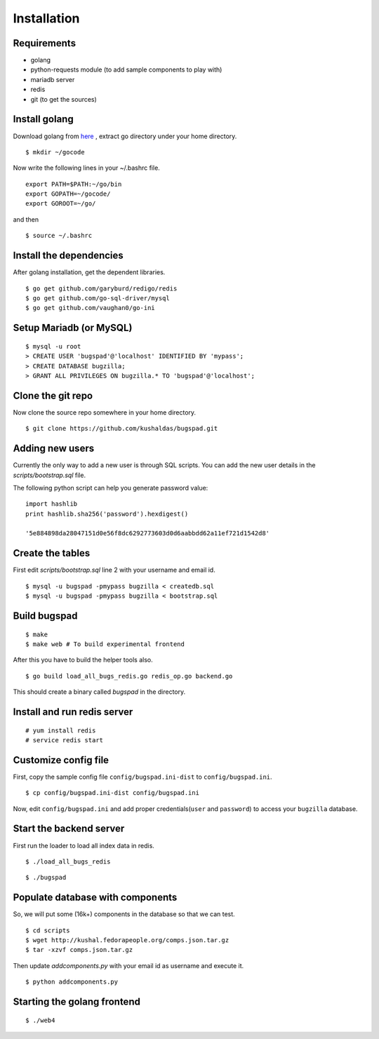 Installation
==================================

Requirements
-------------

* golang
* python-requests module (to add sample components to play with)
* mariadb server
* redis
* git (to get the sources)

Install golang
---------------

Download golang from `here <http://go.googlecode.com/files/go1.1.2.linux-amd64.tar.gz>`_ , extract go directory
under your home directory.

::
	
	$ mkdir ~/gocode

Now write the following lines in your ~/.bashrc file.
::

	export PATH=$PATH:~/go/bin
	export GOPATH=~/gocode/
 	export GOROOT=~/go/

and then ::

 	$ source ~/.bashrc

Install the dependencies
------------------------- 	

After golang installation, get the dependent libraries. 
::

	$ go get github.com/garyburd/redigo/redis
	$ go get github.com/go-sql-driver/mysql
	$ go get github.com/vaughan0/go-ini


Setup Mariadb (or MySQL)
-------------------------
::

	$ mysql -u root
	> CREATE USER 'bugspad'@'localhost' IDENTIFIED BY 'mypass';
	> CREATE DATABASE bugzilla;
	> GRANT ALL PRIVILEGES ON bugzilla.* TO 'bugspad'@'localhost';

Clone the git repo
-------------------

Now clone the source repo somewhere in your home directory.
::

	$ git clone https://github.com/kushaldas/bugspad.git

Adding new users
-------------------

Currently the only way to add a new user is through SQL scripts.
You can add the new user details in the `scripts/bootstrap.sql` file.

The following python script can help you generate password value:

::

	import hashlib
	print hashlib.sha256('password').hexdigest()

	'5e884898da28047151d0e56f8dc6292773603d0d6aabbdd62a11ef721d1542d8'

Create the tables
------------------------
First edit `scripts/bootstrap.sql` line 2 with your username and email id.

::
	
	$ mysql -u bugspad -pmypass bugzilla < createdb.sql
	$ mysql -u bugspad -pmypass bugzilla < bootstrap.sql

Build bugspad
-------------
::
	
	$ make
	$ make web # To build experimental frontend

After this you have to build the helper tools also.
::

	$ go build load_all_bugs_redis.go redis_op.go backend.go

This should create a binary called `bugspad` in the directory.

Install and run redis server
----------------------------
::

	# yum install redis
	# service redis start

Customize config file
---------------------
First, copy the sample config file ``config/bugspad.ini-dist`` to ``config/bugspad.ini``.
::

    $ cp config/bugspad.ini-dist config/bugspad.ini

Now, edit ``config/bugspad.ini`` and add proper credentials(``user`` and
``password``) to access your ``bugzilla`` database.

Start the backend server
-------------------------
First run the loader to load all index data in redis.
::
	
	$ ./load_all_bugs_redis

::

	$ ./bugspad



Populate database with components
----------------------------------
So, we will put some (16k+) components in the database so that we can test.
::

	$ cd scripts
	$ wget http://kushal.fedorapeople.org/comps.json.tar.gz
	$ tar -xzvf comps.json.tar.gz

Then update `addcomponents.py` with your email id as username and execute it.
::

	$ python addcomponents.py


Starting the golang frontend
-----------------------------
::

	$ ./web4